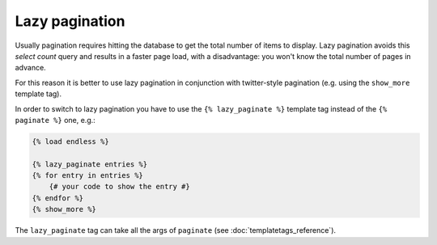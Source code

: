 Lazy pagination
===============

Usually pagination requires hitting the database to get the total number of
items to display. Lazy pagination avoids this *select count* query and results
in a faster page load, with a disadvantage: you won't know the total number of
pages in advance.

For this reason it is better to use lazy pagination in conjunction with
twitter-style pagination (e.g. using the ``show_more`` template tag).

In order to switch to lazy pagination you have to use the
``{% lazy_paginate %}`` template tag instead of the ``{% paginate %}`` one,
e.g.:

.. code-block:: html+django

    {% load endless %}

    {% lazy_paginate entries %}
    {% for entry in entries %}
        {# your code to show the entry #}
    {% endfor %}
    {% show_more %}

The ``lazy_paginate`` tag can take all the args of ``paginate``
(see :doc:`templatetags_reference`).
